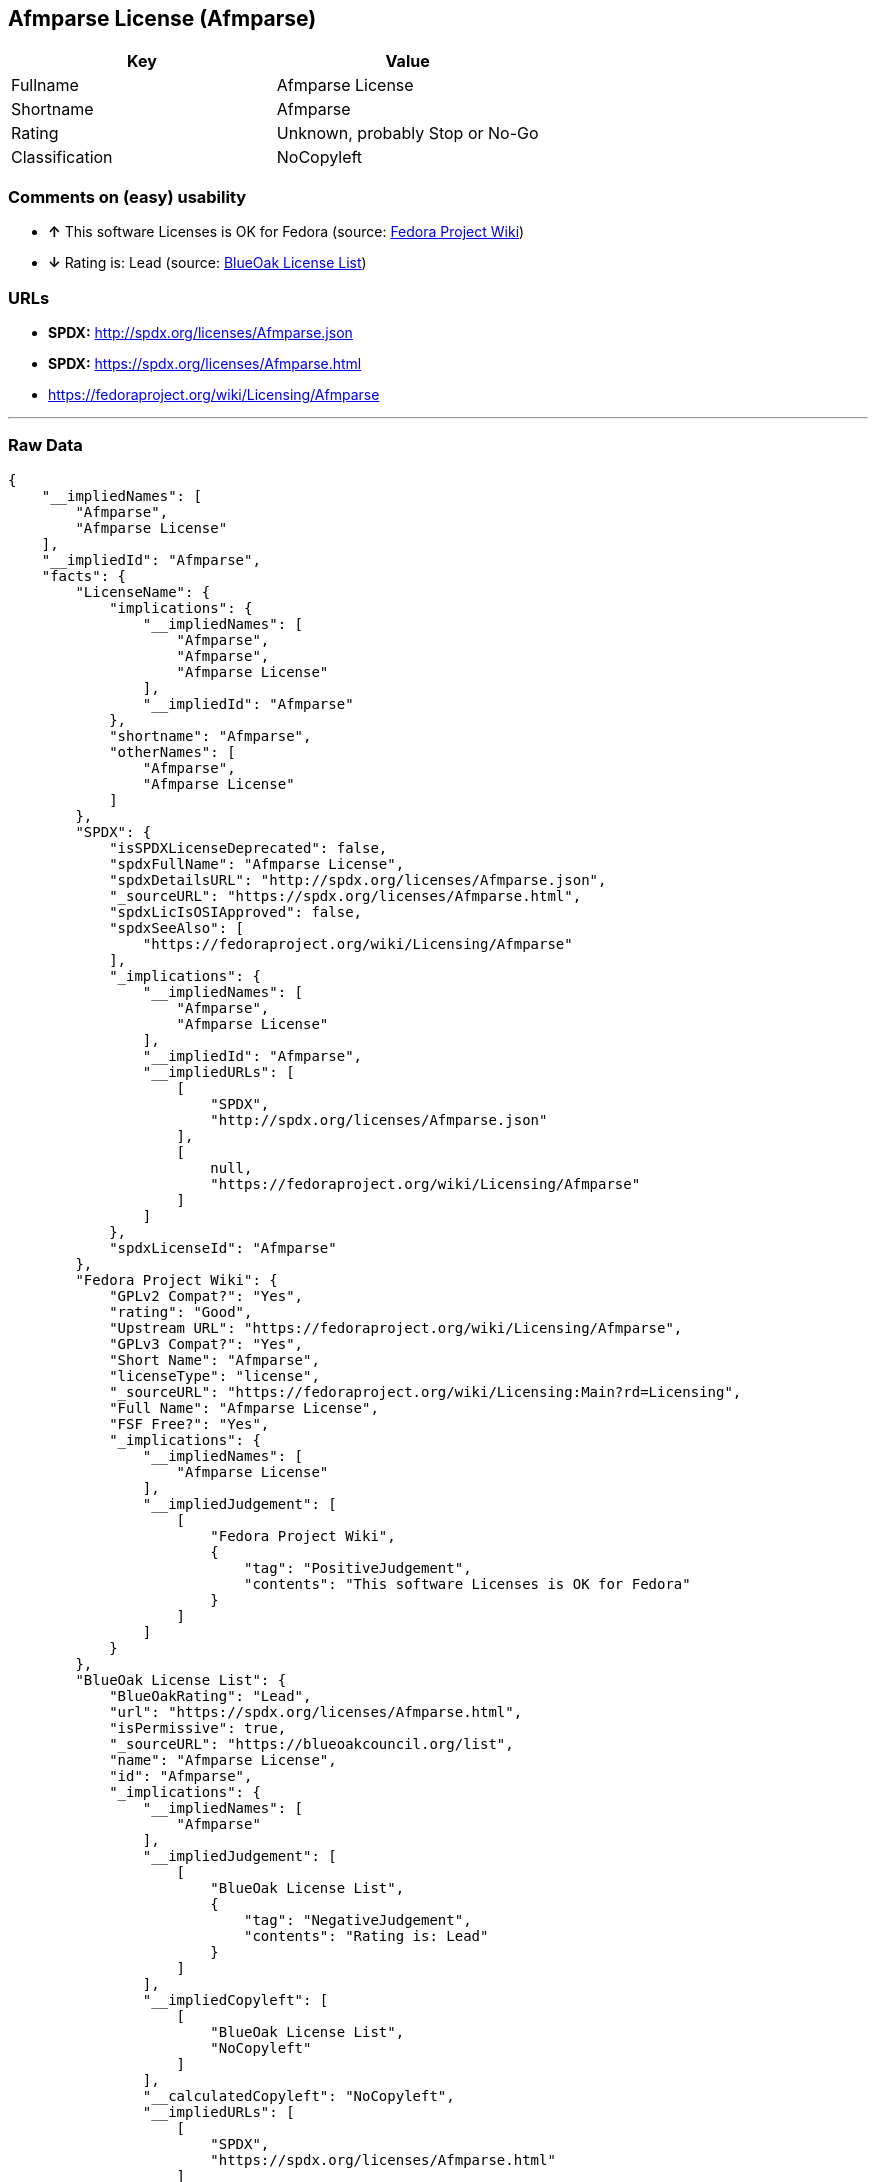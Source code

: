 == Afmparse License (Afmparse)

[cols=",",options="header",]
|=======================================
|Key |Value
|Fullname |Afmparse License
|Shortname |Afmparse
|Rating |Unknown, probably Stop or No-Go
|Classification |NoCopyleft
|=======================================

=== Comments on (easy) usability

* *↑* This software Licenses is OK for Fedora (source:
https://fedoraproject.org/wiki/Licensing:Main?rd=Licensing[Fedora
Project Wiki])
* *↓* Rating is: Lead (source: https://blueoakcouncil.org/list[BlueOak
License List])

=== URLs

* *SPDX:* http://spdx.org/licenses/Afmparse.json
* *SPDX:* https://spdx.org/licenses/Afmparse.html
* https://fedoraproject.org/wiki/Licensing/Afmparse

'''''

=== Raw Data

....
{
    "__impliedNames": [
        "Afmparse",
        "Afmparse License"
    ],
    "__impliedId": "Afmparse",
    "facts": {
        "LicenseName": {
            "implications": {
                "__impliedNames": [
                    "Afmparse",
                    "Afmparse",
                    "Afmparse License"
                ],
                "__impliedId": "Afmparse"
            },
            "shortname": "Afmparse",
            "otherNames": [
                "Afmparse",
                "Afmparse License"
            ]
        },
        "SPDX": {
            "isSPDXLicenseDeprecated": false,
            "spdxFullName": "Afmparse License",
            "spdxDetailsURL": "http://spdx.org/licenses/Afmparse.json",
            "_sourceURL": "https://spdx.org/licenses/Afmparse.html",
            "spdxLicIsOSIApproved": false,
            "spdxSeeAlso": [
                "https://fedoraproject.org/wiki/Licensing/Afmparse"
            ],
            "_implications": {
                "__impliedNames": [
                    "Afmparse",
                    "Afmparse License"
                ],
                "__impliedId": "Afmparse",
                "__impliedURLs": [
                    [
                        "SPDX",
                        "http://spdx.org/licenses/Afmparse.json"
                    ],
                    [
                        null,
                        "https://fedoraproject.org/wiki/Licensing/Afmparse"
                    ]
                ]
            },
            "spdxLicenseId": "Afmparse"
        },
        "Fedora Project Wiki": {
            "GPLv2 Compat?": "Yes",
            "rating": "Good",
            "Upstream URL": "https://fedoraproject.org/wiki/Licensing/Afmparse",
            "GPLv3 Compat?": "Yes",
            "Short Name": "Afmparse",
            "licenseType": "license",
            "_sourceURL": "https://fedoraproject.org/wiki/Licensing:Main?rd=Licensing",
            "Full Name": "Afmparse License",
            "FSF Free?": "Yes",
            "_implications": {
                "__impliedNames": [
                    "Afmparse License"
                ],
                "__impliedJudgement": [
                    [
                        "Fedora Project Wiki",
                        {
                            "tag": "PositiveJudgement",
                            "contents": "This software Licenses is OK for Fedora"
                        }
                    ]
                ]
            }
        },
        "BlueOak License List": {
            "BlueOakRating": "Lead",
            "url": "https://spdx.org/licenses/Afmparse.html",
            "isPermissive": true,
            "_sourceURL": "https://blueoakcouncil.org/list",
            "name": "Afmparse License",
            "id": "Afmparse",
            "_implications": {
                "__impliedNames": [
                    "Afmparse"
                ],
                "__impliedJudgement": [
                    [
                        "BlueOak License List",
                        {
                            "tag": "NegativeJudgement",
                            "contents": "Rating is: Lead"
                        }
                    ]
                ],
                "__impliedCopyleft": [
                    [
                        "BlueOak License List",
                        "NoCopyleft"
                    ]
                ],
                "__calculatedCopyleft": "NoCopyleft",
                "__impliedURLs": [
                    [
                        "SPDX",
                        "https://spdx.org/licenses/Afmparse.html"
                    ]
                ]
            }
        }
    },
    "__impliedJudgement": [
        [
            "BlueOak License List",
            {
                "tag": "NegativeJudgement",
                "contents": "Rating is: Lead"
            }
        ],
        [
            "Fedora Project Wiki",
            {
                "tag": "PositiveJudgement",
                "contents": "This software Licenses is OK for Fedora"
            }
        ]
    ],
    "__impliedCopyleft": [
        [
            "BlueOak License List",
            "NoCopyleft"
        ]
    ],
    "__calculatedCopyleft": "NoCopyleft",
    "__impliedURLs": [
        [
            "SPDX",
            "http://spdx.org/licenses/Afmparse.json"
        ],
        [
            null,
            "https://fedoraproject.org/wiki/Licensing/Afmparse"
        ],
        [
            "SPDX",
            "https://spdx.org/licenses/Afmparse.html"
        ]
    ]
}
....